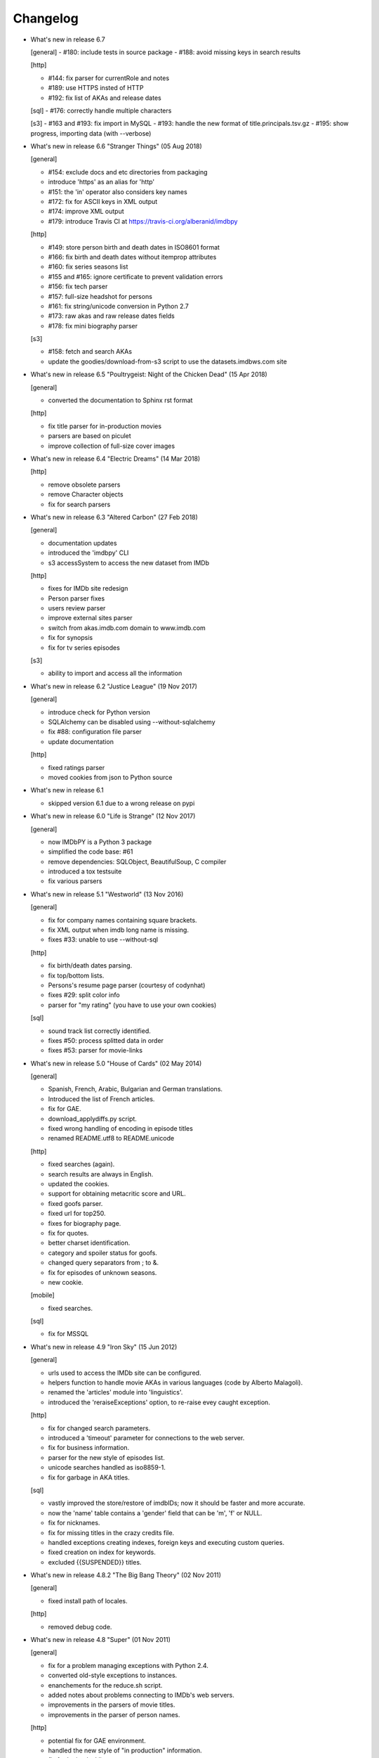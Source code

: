 Changelog
=========

* What's new in release 6.7

  [general]
  - #180: include tests in source package
  - #188: avoid missing keys in search results

  [http]

  - #144: fix parser for currentRole and notes
  - #189: use HTTPS insted of HTTP
  - #192: fix list of AKAs and release dates

  [sql]
  - #176: correctly handle multiple characters

  [s3]
  - #163 and #193: fix import in MySQL
  - #193: handle the new format of title.principals.tsv.gz
  - #195: show progress, importing data (with --verbose)


* What's new in release 6.6 "Stranger Things" (05 Aug 2018)

  [general]

  - #154: exclude docs and etc directories from packaging
  - introduce 'https' as an alias for 'http'
  - #151: the 'in' operator also considers key names
  - #172: fix for ASCII keys in XML output
  - #174: improve XML output
  - #179: introduce Travis CI at https://travis-ci.org/alberanid/imdbpy

  [http]

  - #149: store person birth and death dates in ISO8601 format
  - #166: fix birth and death dates without itemprop attributes
  - #160: fix series seasons list
  - #155 and #165: ignore certificate to prevent validation errors
  - #156: fix tech parser
  - #157: full-size headshot for persons
  - #161: fix string/unicode conversion in Python 2.7
  - #173: raw akas and raw release dates fields
  - #178: fix mini biography parser

  [s3]

  - #158: fetch and search AKAs
  - update the goodies/download-from-s3 script to use the datasets.imdbws.com site


* What's new in release 6.5 "Poultrygeist: Night of the Chicken Dead" (15 Apr 2018)

  [general]

  - converted the documentation to Sphinx rst format

  [http]

  - fix title parser for in-production movies
  - parsers are based on piculet
  - improve collection of full-size cover images


* What's new in release 6.4 "Electric Dreams" (14 Mar 2018)

  [http]

  - remove obsolete parsers
  - remove Character objects
  - fix for search parsers


* What's new in release 6.3 "Altered Carbon" (27 Feb 2018)

  [general]

  - documentation updates
  - introduced the 'imdbpy' CLI
  - s3 accessSystem to access the new dataset from IMDb

  [http]

  - fixes for IMDb site redesign
  - Person parser fixes
  - users review parser
  - improve external sites parser
  - switch from akas.imdb.com domain to www.imdb.com
  - fix for synopsis
  - fix for tv series episodes

  [s3]

  - ability to import and access all the information


* What's new in release 6.2 "Justice League" (19 Nov 2017)

  [general]

  - introduce check for Python version
  - SQLAlchemy can be disabled using --without-sqlalchemy
  - fix #88: configuration file parser
  - update documentation

  [http]

  - fixed ratings parser
  - moved cookies from json to Python source


* What's new in release 6.1

  - skipped version 6.1 due to a wrong release on pypi


* What's new in release 6.0 "Life is Strange" (12 Nov 2017)

  [general]

  - now IMDbPY is a Python 3 package
  - simplified the code base: #61
  - remove dependencies: SQLObject, BeautifulSoup, C compiler
  - introduced a tox testsuite
  - fix various parsers


* What's new in release 5.1 "Westworld" (13 Nov 2016)

  [general]

  - fix for company names containing square brackets.
  - fix XML output when imdb long name is missing.
  - fixes #33: unable to use --without-sql

  [http]

  - fix birth/death dates parsing.
  - fix top/bottom lists.
  - Persons's resume page parser (courtesy of codynhat)
  - fixes #29: split color info
  - parser for "my rating" (you have to use your own cookies)

  [sql]

  - sound track list correctly identified.
  - fixes #50: process splitted data in order
  - fixes #53: parser for movie-links


* What's new in release 5.0 "House of Cards" (02 May 2014)

  [general]

  - Spanish, French, Arabic, Bulgarian and German translations.
  - Introduced the list of French articles.
  - fix for GAE.
  - download_applydiffs.py script.
  - fixed wrong handling of encoding in episode titles
  - renamed README.utf8 to README.unicode

  [http]

  - fixed searches (again).
  - search results are always in English.
  - updated the cookies.
  - support for obtaining metacritic score and URL.
  - fixed goofs parser.
  - fixed url for top250.
  - fixes for biography page.
  - fix for quotes.
  - better charset identification.
  - category and spoiler status for goofs.
  - changed query separators from ; to &.
  - fix for episodes of unknown seasons.
  - new cookie.

  [mobile]

  - fixed searches.

  [sql]

  - fix for MSSQL


* What's new in release 4.9 "Iron Sky" (15 Jun 2012)

  [general]

  - urls used to access the IMDb site can be configured.
  - helpers function to handle movie AKAs in various
    languages (code by Alberto Malagoli).
  - renamed the 'articles' module into 'linguistics'.
  - introduced the 'reraiseExceptions' option, to re-raise
    evey caught exception.

  [http]

  - fix for changed search parameters.
  - introduced a 'timeout' parameter for connections to the web server.
  - fix for business information.
  - parser for the new style of episodes list.
  - unicode searches handled as iso8859-1.
  - fix for garbage in AKA titles.

  [sql]

  - vastly improved the store/restore of imdbIDs; now it should be faster
    and more accurate.
  - now the 'name' table contains a 'gender' field that can be 'm', 'f' or NULL.
  - fix for nicknames.
  - fix for missing titles in the crazy credits file.
  - handled exceptions creating indexes, foreign keys and
    executing custom queries.
  - fixed creation on index for keywords.
  - excluded {{SUSPENDED}} titles.


* What's new in release 4.8.2 "The Big Bang Theory" (02 Nov 2011)

  [general]

  - fixed install path of locales.

  [http]

  - removed debug code.


* What's new in release 4.8 "Super" (01 Nov 2011)

  [general]

  - fix for a problem managing exceptions with Python 2.4.
  - converted old-style exceptions to instances.
  - enanchements for the reduce.sh script.
  - added notes about problems connecting to IMDb's web servers.
  - improvements in the parsers of movie titles.
  - improvements in the parser of person names.

  [http]

  - potential fix for GAE environment.
  - handled the new style of "in production" information.
  - fix for 'episodes' list.
  - fix for 'episodes rating'.
  - fix for queries that returned too many results.
  - fix for wrong/missing references.
  - removed no more available information set "amazon
    reviews" and "dvd".
  - fix for cast of tv series.
  - fix for title of tv series.
  - now the beautiful parses work again.

  [httpThin]

  - removed "httpThin", falling back to "http".

  [mobile]

  - fix for missing headshots.
  - fix for rating and number of votes.
  - fix for missing genres.
  - many other fixes to keep up-to-date with the IMDb site.

  [sql]

  - fix for a nasty bug parsing notes about character names.
  - fixes for SQLite with SQLOjbect.


* What's new in release 4.7 "Saw VI" (23 Jan 2011)

  [http]

  - first fixes for the new set of parsers.
  - first changes to support the new set of web pages.
  - fix for lists of uncategorized episodes.
  - fix for movies with multiple countries.
  - fix for the currentRole property.
  - more robust handling for vote details.

  [mobile]

  - first fixes for the new set of parsers.

  [sql]

  - the tables containing titles and names (and akas) now
    include a 'md5sum' column calculated on the "long imdb canonical title/name".


* What's new in release 4.6 "The Road" (19 Jun 2010)

  [general]

  - introduced the 'full-size cover url' and 'full-size headshot'
    keys for Movie, Person and Character instances.
  - moved the development to a Mercurial repository.
  - introduced the parseXML function in the imdb.helpers module.
  - now the asXML method can exclude dynamically generated keys.
  - rationalized the use of the 'logging' and 'warnings' modules.
  - the 'update' method no longer raises an exception, if asked for
    an unknown info set.

  [http/mobile]

  - removed new garbage from the imdb pages.
  - support new style of akas.
  - fix for the "trivia" page.
  - fixes for searches with too many results.

  [sql]

  - fixes for garbage in the plain text data files.
  - support for SQLite shipped with Python 2.6.


* What's new in release 4.5.1 "Dollhouse" (01 Mar 2010)

  [general]

  - reintroduced the ez_setup.py file.
  - fixes for AKAs on 'release dates'.
  - added the dtd.


* What's new in release 4.5 "Invictus" (28 Feb 2010)

  [general]

  - moved to setuptools 0.6c11.
  - trying to make the SVN release versions work fine.
  - http/mobile should work in GAE (Google App Engine).
  - added some goodies scripts, useful for programmers (see the
    docs/goodies directory).

  [http/mobile]

  - removed urllib-based User-Agent header.
  - fixes for some minor changes to IMDb's html.
  - fixes for garbage in movie quotes.
  - improvements in the handling of AKAs.

  [mobile]

  - fixes for AKAs in search results.

  [sql]

  - fixes for bugs restoring imdbIDs.
  - first steps to split CSV creation/insertion.


* What's new in release 4.4 "Gandhi" (06 Jan 2010)

  [general]

  - introduced a logging facility; see README.logging.
  - the 'http' and 'mobile' should be a lot more robust.

  [http]

  - fixes for the n-th set of changes to IMDb's HTML.
  - improvements to perfect-match searches.
  - slightly simplified the parsers for search results.

  [mobile]

  - fixes for the n-th set of changes to IMDb's HTML.
  - slightly simplified the parsers for search results.

  [sql]

  - movies' keywords are now correctly imported, using CSV files.
  - minor fixes to handle crap in the plain text data files.
  - removed an outdate parameter passed to SQLObject.
  - made imdbpy2sql.py more robust in some corner-cases.
  - fixes for the Windows environment.


* What's new in release 4.3 "Public Enemies" (18 Nov 2009)

  [general]

  - the installer now takes care of .mo files.
  - introduced, in the helpers module, the functions keyToXML and
    translateKey, useful to translate dictionary keys.
  - support for smart guessing of the language of a movie title.
  - updated the DTD.

  [http]

  - fixed a lot of bugs introduced by the new IMDb.com design.
  - nicer handling of HTTP 404 response code.
  - fixed parsers for top250 and bottom100 lists.
  - fixed a bug parsing AKAs.
  - fixed misc bugs.

  [mobile]

  - removed duplicates in list of genres.

  [sql]

  - fixed a bug in the imdbpy2sql.py script using CSV files;
    the 'movie_info_idx' and 'movie_keyword' were left
    empty/with wrong data.


* What's new in release 4.2 "Battlestar Galactica" (31 Aug 2009)

  [general]

  - the 'local' data access system is gone.  See README.local.
  - the imdb.parser.common package was removed, and its code integrated
    in imdb.parser.sql and in the imdbpy2sql.py script.
  - fixes for the installer.
  - the helpers module contains the fullSizeCoverURL function, to convert
    a Movie, Person or Character instance (or a URL in a string)
    in an URL to the full-size version of its cover/headshot.
    Courtesy of Basil Shubin.
  - used a newer version of msgfmt.py, to work around a hideous bug
    generating locales.
  - minor updates to locales.
  - updated the DTD to version 4.2.

  [http]

  - removed garbage at the end of quotes.
  - fixed problems parsing company names and notes.
  - keys in character's quotes dictionary are now Movie instances.
  - fixed a bug converting entities char references (affected BeautifulSoup).
  - fixed a long-standing bug handling &amp; with BeautifulSoup.
  - top250 is now correctly parsed by BeautifulSoup.

  [sql]

  - fixed DB2 call for loading blobs/cblobs.
  - information from obsolete files are now used if and only if they
    refer to still existing titles.
  - the --fix-old-style-titles argument is now obsolete.


* What's new in release 4.1 "State Of Play" (02 May 2009)

  [general]

  - DTD definition.
  - support for locale.
  - support for the new style for movie titles ("The Title" and no
    more "Title, The" is internally used).
  - minor fix to XML code to work with the test-suite.

  [http]

  - char references in the &#xHEXCODE; format are handled.
  - fixed a bug with movies containing '....' in titles.  And I'm
    talking about Malcolm McDowell's filmography!
  - 'airing' contains object (so the accessSystem variable is set).
  - 'tv schedule' ('airing') pages of episodes can be parsed.
  - 'tv schedule' is now a valid alias for 'airing'.
  - minor fixes for empty/wrong strings.

  [sql]

  - in the database, soundex values for titles are always calculated
    after the article is stripped (if any).
  - imdbpy2sql.py has the --fix-old-style-titles option, to handle
    files in the old format.
  - fixed a bug saving imdbIDs.

  [local]

  - the 'local' data access system should be considered obsolete, and
    will probably be removed in the next release.


* What's new in release 4.0 "Watchmen" (12 Mar 2009)

  [general]

  - the installer is now based on setuptools.
  - new functions get_keyword and search_keyword to handle movie's keywords
    (example scripts included).
  - Movie/Person/... keys (and whole instances) can be converted to XML.
  - two new functions, get_top250_movies and get_bottom100_movies, to
    retrieve lists of best/worst movies (example scripts included).
  - searching for movies and persons - if present - the 'akas' keyword
    is filled, in the results.
  - 'quotes' for movies is now always a list of lists.
  - the old set of parsers (based on sgmllib.SGMLParser) are gone.
  - fixed limitations handling multiple roles (with notes).
  - fixed a bug converting somethingIDs to real imdbIDs.
  - fixed some summary methods.
  - updates to the documentation.

  [http]

  - adapted BeautifulSoup to lxml (internally, the lxml API is used).
  - currentRole is no longer populated, for non-cast entries (everything
    ends up into .notes).
  - fixed a bug search for too common terms.
  - fixed a bug identifying 'kind', searching for titles.
  - fixed a bug parsing airing dates.
  - fixed a bug searching for company names (when there's a direct hit).
  - fixed a bug handling multiple characters.
  - fixed a bug parsing episode ratings.
  - nicer keys for technical details.
  - removed the 'agent' page.

  [sql]

  - searching for a movie, the original titles are returned, instead
    of AKAs.
  - support for Foreign Keys.
  - minor changes to the db's design.
  - fixed a bug populating tables with SQLAlchemy.
  - imdbpy2sql.py shows user time and system time, along with wall time.

  [local]

  - searching for a movie, the original titles are returned, instead
    of AKAs.


* What's new in release 3.9 "The Strangers" (06 Jan 2009)

  [general]

  - introduced the search_episode method, to search for episodes' titles.
  - movie['year'] is now an integer, and no more a string.
  - fixed a bug parsing company names.
  - introduced the helpers.makeTextNotes function, useful to pretty-print
    strings in the 'TEXT::NOTE' format.

  [http]

  - fixed a bug regarding movies listed in the Bottom 100.
  - fixed bugs about tv mini-series.
  - fixed a bug about 'series cast' using BeautifulSoup.

  [sql]

  - fixes for DB2 (with SQLAlchemy).
  - improved support for movies' aka titles (for series).
  - made imdbpy2sql.py more robust, catching exceptions even when huge
    amounts of data are skipped due to errors.
  - introduced CSV support in the imdbpy2sql.py script.


* What's new in release 3.8 "Quattro Carogne a Malopasso" (03 Nov 2008)

  [http]

  - fixed search system for direct hits.
  - fixed IDs so that they always are str and not unicode.
  - fixed a bug about plot without authors.
  - for pages about a single episode of a series, "Series Crew" are
    now separated items.
  - introduced the preprocess_dom method of the DOMParserBase class.
  - handling rowspan for DOMHTMLAwardsParser is no more a special case.
  - first changes to remove old parsers.

  [sql]

  - introduced support for SQLAlchemy.

  [mobile]

  - fixed multiple 'nick names'.
  - added 'aspect ratio'.
  - fixed a "direct hit" bug searching for people.

  [global]

  - fixed search_* example scripts.
  - updated the documentation.


* What's new in release 3.7 "Burn After Reading" (22 Sep 2008)

  [http]

  - introduced a new set of parsers, active by default, based on DOM/XPath.
  - old parsers fixed; 'news', 'genres', 'keywords', 'ratings', 'votes',
    'tech', 'taglines' and 'episodes'.

  [sql]

  - the pure python soundex function now behaves correctly.

  [general]

  - minor updates to the documentation, with an introduction to the
    new set of parsers and notes for packagers.


* What's new in release 3.6 "RahXephon" (08 Jun 2008)

  [general]

  - support for company objects for every data access systems.
  - introduced example scripts for companies.
  - updated the documentation.

  [http and mobile]

  - changes to support the new HTML for "plot outline" and some lists
    of values (languages, genres, ...)
  - introduced the set_cookies method to set cookies for IMDb's account and
    the del_cookies method to remove the use of cookies; in the imdbpy.cfg
    configuration file, options "cookie_id" and "cookie_uu" can be set to
    the appropriate values; if "cookie_id" is None, no cookies are sent.
  - fixed parser for 'news' pages.
  - fixed minor bug fetching movie/person/character references.

  [http]

  - fixed a search problem, while not using the IMDbPYweb's account.
  - fixed bugs searching for characters.

  [mobile]

  - fixed minor bugs parsing search results.

  [sql]

  - fixed a bug handling movieIDs, when there are some
    inconsistencies in the plain text data files.

  [local]

  - access to 'mpaa' and 'miscellaneous companies' information.


* What's new in release 3.5 "Blade Runner" (19 Apr 2008)

  [general]

  - first changes to work on Symbian mobile phones.
  - now there is an imdb.available_access_systems() function, that can
    be used to get a list of available data access systems.
  - it's possible to pass 'results' as a parameter of the imdb.IMDb
    function; it sets the number of results to return for queries.
  - fixed summary() method in Movie and Person, to correctly handle
    unicode chars.
  - the helpers.makeObject2Txt function now supports recursion over
    dictionaries.
  - cutils.c MXLINELEN increased from 512 to 1024; some critical
    strcpy replaced with strncpy.
  - fixed configuration parser to be compatible with Python 2.2.
  - updated list of articles and some stats in the comments.
  - documentation updated.

  [sql]

  - fixed minor bugs in imdbpy2sql.py.
  - restores imdbIDs for characters.
  - now CharactersCache honors custom queries.
  - the imdbpy2sql.py's --mysql-force-myisam command line option can be
    used to force usage of MyISAM tables on InnoDB databases.
  - added some warnings to the imdbpy2sql.py script.

  [local]

  - fixed a bug in the fall-back function used to scan movie titles,
    when the cutils module is not available.
  - mini biographies are cut up to 2**16-1 chars, to prevent troubles
    with some MySQL servers.
  - fixed bug in characters4local.py, dealing with some garbage in the files.


* What's new in release 3.4 "Flatliners" (16 Dec 2007)

  [general]

  - *** NOTE FOR PACKAGERS *** in the docs directory there is the
    "imdbpy.cfg" configuration file, which should be installed in /etc
    or equivalent directory; the setup.py script *doesn't* manage its
    installation.
  - introduced a global configuration file to set IMDbPY's parameters.
  - supported characters using "sql" and "local" data access systems.
  - fixed a bug retrieving characterID from a character's name.

  [http]

  - fixed a bug in "release dates" parser.
  - fixed bugs in "episodes" parser.
  - fixed bugs reading "series years".
  - stricter definition for ParserBase._re_imdbIDmatch regular expression.

  [mobile]

  - fixed bugs reading "series years".
  - fixed bugs reading characters' filmography.

  [sql]

  - support for characters.

  [local]

  - support for characters.
  - introduced the characters4local.py script.


* What's new in release 3.3 "Heroes" (18 Nov 2007)

  [general]

  - first support for character pages; only for "http" and "mobile", so far.
  - support for multiple characters.
  - introduced an helper function to pretty-print objects.
  - added README.currentRole.
  - fixed minor bug in the __hash__ method of the _Container class.
  - fixed changes to some key names for movies.
  - introduced the search_character.py, get_character.py and
    get_first_character.py example scripts.

  [http]

  - full support for character pages.
  - fixed a bug retrieving some 'cover url'.
  - fixed a bug with multi-paragraphs biographies.
  - parsers are now instanced on demand.
  - accessSystem and modFunct are correctly set for every Movie, Person
    and Character object instanced.

  [mobile]

  - full support for character pages.

  [sql]

  - extended functionality of the custom queries support for the
    imdbpy2sql.py script to circumvent a problem with MS SQLServer.
  - introducted the "--mysql-innodb" and "--ms-sqlserver" shortcuts
    for the imdbpy2sql.py script.
  - introduced the "--sqlite-transactions" shortcut to activate
    transaction using SQLite which, otherwise, would have horrible
    performances.
  - fixed a minor bug with top/bottom ratings, in the imdbpy2sql.py script.

  [local]

  - filtered out some crap in the "quotes" plain text data files, which
    also affected sql, importing the data.


* What's new in release 3.2 "Videodrome" (25 Sep 2007)

  [global]

  - now there's an unique place where "akas.imdb.com" is set, in the
    main module.
  - introduced __version__ and VERSION in the main module.
  - minor improvements to the documentation.

  [http]

  - updated the main movie parser to retrieve the recently modified
    cast section.
  - updated the crazy credits parser.
  - fixed a bug retrieving 'cover url'.

  [mobile]

  - fixed a bug parsing people's filmography when only one duty
    was listed.
  - updated to retrieve series' creator.

  [sql]

  - added the ability to perform custom SQL queries at the command
    line of the imdbpy2sql.py script.
  - minor fixes for the imdbpy2sql.py script.


* What's new in release 3.1 "The Snake King" (18 Jul 2007)

  [global]

  - the IMDbPYweb account now returns a single item, when a search
    returns only one "good enough" match (this is the IMDb's default).
  - updated the documentation.
  - updated list of contributors and developers.

  [http]

  - supported the new result page for searches.
  - supported the 'synopsis' page.
  - supported the 'parents guide' page.
  - fixed a bug retrieving notes about a movie's connections.
  - fixed a bug for python2.2 (s60 mobile phones).
  - fixed a bug with 'Production Notes/Status'.
  - fixed a bug parsing role/duty and notes (also for httpThin).
  - fixed a bug retrieving user ratings.
  - fixed a bug (un)setting the proxy.
  - fixed 2 bugs in movie/person news.
  - fixed a bug in movie faqs.
  - fixed a bug in movie taglines.
  - fixed a bug in movie quotes.
  - fixed a bug in movie title, in "full cast and crew" page.
  - fixed 2 bugs in persons' other works.

  [sql]

  - hypothetical fix for a unicode problem in the imdbpy2sql.py script.
  - now the 'imdbID' fields in the Title and Name tables are restored,
    updating from an older version.
  - fixed a nasty bug handling utf-8 strings in the imdbpy2sql.py script.

  [mobile]

  - supported the new result page for searches.
  - fixed a bug for python2.2 (s60 mobile phones).
  - fixed a bug searching for persons with single match and no
    messages in the board.
  - fixed a bug parsing role/duty and notes.


* What's new in release 3.0 "Spider-Man 3" (03 May 2007)

  [global]

  - IMDbPY now works with the new IMDb's site design; a new account is
    used to access data; this affect a lot of code, especially in the
    'http', 'httpThin' and 'mobile' data access systems.
  - every returned string should now be unicode; dictionary keywords are
    _not_ guaranteed to be unicode (but they are always 7bit strings).
  - fixed a bug in the __contains__ method of the Movie class.
  - fix in the analyze_title() function to handle malformed episode
    numbers.

  [http]

  - introduced the _in_content instance variable for objects instances of
    ParserBase, True when inside the <div id="tn15content"> tag.
    Opening and closing this pair of tags two methods, named _begin_content()
    and _end_content() are called with no parameters (by default, they do
    nothing).
  - in the utils module there's the build_person function, useful to create
    a Person instance from the tipical formats found in the IMDb's web site.
  - an analogue build_movie function can be used to instance Movie objects.
  - inverted the getRefs default - now if not otherwise set, it's False.
  - added a parser for the "merchandising" ("for sale") page for persons.
  - the 'rating' parser now collects also 'rating' and 'votes' data.
  - the HTMLMovieParser class (for movies) was rewritten from zero.
  - the HTMLMaindetailsParser class (for persons) was rewritten from zero.
  - unified the "episode list" and "episodes cast" parsers.
  - fixed a bug parsing locations, which resulted in missing information.
  - locations_parser splitted from "tech" parser.
  - "connections" parser now handles the recently introduced notes.

  [http parser conversion]

  - these parsers worked out-of-the-box; airing, eprating, alternateversions,
    dvd, goofs, keywords, movie_awards, movie_faqs, person_awards, rec,
    releasedates, search_movie, search_person, soundclips, soundtrack, trivia,
    videoclips.
  - these parsers were fixed; amazonrev, connections, episodes, crazycredits,
    externalrev, misclinks, newsgrouprev, news, officialsites, otherworks,
    photosites, plot, quotes, ratings, sales, taglines, tech, business,
    literature, publicity, trivia, videoclips, maindetails, movie.

  [mobile]

  - fixed to work with the new design.
  - a lot of code is now shared amongst 'http' and 'mobile'.

  [sql]

  - fixes for other bugs related to unicode support.
  - minor changes to slightly improve performances.


* What's new in release 2.9 "Rodan! The Flying Monster" (21 Feb 2007)

  [global]

  - on 19 February IMDb has redesigned its site; this is the last
    IMDbPY's release to parse the "old layout" pages; from now on,
    the development will be geared to support the new web pages.
    See the README.redesign file for more information.
  - minor clean-ups and functions added to the helpers module.

  [http]

  - fixed some unicode-related problems searching for movie titles and
    person names; also changed the queries used to search titles/names.
  - fixed a bug parsing episodes for tv series.
  - fixed a bug retrieving movieID for tv series, searching for titles.

  [mobile]

  - fixed a problem searching exact matches (movie titles only).
  - fixed a bug with cast entries, after minor changes to the IMDb's
    web site HTML.

  [local and sql]

  - fixed a bug parsing birth/death dates and notes.

  [sql]

  - (maybe) fixed another unicode-related bug fetching data from a
    MySQL database.  Maybe.  Maybe.  Maybe.


* What's new in release 2.8 "Apollo 13" (14 Dec 2006)

  [general]

  - fix for environments where sys.stdin was overridden by a custom object.

  [http data access system]

  - added support for the movies' "FAQ" page.
  - now the "full credits" (aka "full cast and crew") page can be parsed;
    it's mostly useful for tv series, because this page is complete while
    "combined details" contains only partial data.
    E.g.

        ia.update(tvSeries, 'full credits')

  - added support for the movies' "on television" (ia.update(movie, "airing"))
  - fixed a bug with 'miscellaneous companies'.
  - fixed a bug retrieving the list of episodes for tv series.
  - fixed a bug with tv series episodes' cast.
  - generic fix for XML single tags (unvalid HTML tags) like <br/>
  - fixed a minor bug with 'original air date'.

  [sql data access system]

  - fix for a unicode bug with recent versions of SQLObject and MySQL.
  - fix for a nasty bug in imdbpy2sql.py that will show up splitting a
    data set too large to be sent in a single shot to the database.

  [mobile data access system]

  - fixed a bug searching titles and names, where XML char references
    were not converted.


* What's new in release 2.7 "Pitch Black" (26 Sep 2006)

  [general]

  - fixed search_movie.py and search_person.py scripts; now they return
    both the movieID/personID and the imdbID.
  - the IMDbPY account was configured to hide the mini-headshots.
  - http and mobile data access systems now try to handle queries
    with too many results.

  [http data access system]

  - fixed a minor bug retrieving information about persons, with movies
    in production.
  - fixed support for cast list of tv series.
  - fixed a bug retrieving 'plot keywords'.
  - some left out company credits are now properly handled.

  [mobile data access system]

  - fixed a major bug with the cast list, after the changes to the
    IMDb web site.
  - fixed support for cast list of tv series.
  - fixed a minor bug retrieving information about persons, with movies
    in production.
  - now every AKA title is correctly parsed.

  [sql data access system]

  - fixed a(nother) bug updating imdbID for movies and persons.
  - fixed a bug retrieving personID, while handling names references.

  [local data access system]

  - "where now" information now correctly handles multiple lines (also
    affecting the imdbpy2sql.py script).


* What's new in release 2.6 "They Live" (04 Jul 2006)

  [general]

  - renamed sortMovies to cmpMovies and sortPeople to cmpPeople; these
    function are now used to compare Movie/Person objects.
    The cmpMovies also handles tv series episodes.

  [http data access system]

  - now information about "episodes rating" are retrieved.
  - fixed a bug retrieving runtimes and akas information.
  - fixed an obscure bug trying an Exact Primary Title/Name search when
    the provided title was wrong/incomplete.
  - support for the new format of the "DVD details" page.

  [sql data access system]

  - now at insert-time the tables doesn't have indexes, which are
    added later, resulting in a huge improvement of the performances
    of the imdbpy2sql.py script.
  - searching for tv series episodes now works.
  - fixed a bug inserting information about top250 and bottom10 films rank.
  - fixed a bug sorting movies in people's filmography.
  - fixed a bug filtering out adult-only movies.
  - removed unused ForeignKeys in the dbschema module.
  - fixed a bug inserting data in databases that require a commit() call,
    after a call to executemany().
  - fixed a bug inserting aka titles in database that checks for foreign
    keys consistency.
  - fixed an obscure bug splitting too huge data sets.
  - MoviesCache and PersonsCache are now flushed few times.
  - fixed a bug handling excessive recursion.
  - improved the exceptions handling.


* What's new in release 2.5 "Ninja Thunderbolt" (15 May 2006)

  [general]

  - support for tv series episodes; see the README.series file.
  - modified the DISCLAIMER.txt file to be compliant to the debian guidelines.
  - fixed a bug in the get_first_movie.py script.
  - Movie and Person instances are now hashable, so that they can be used
    as dictionary keys.
  - modified functions analyze_title and build_title to support tv episodes.
  - use isinstance for type checking.
  - minor updates to the documentation.
  - the imdbID for Movie and Person instances is now searched if either
    one of movieID/personID and title/name is provided.
  - introduced the isSame() method for both Movie and Person classes,
    useful to compare object by movieID/personID and accessSystem.
  - __contains__() methods are now recursive.
  - two new functions in the IMDbBase class, title2imdbID() and name2imdbID()
    are used to get the imdbID, given a movie title or person name.
  - two new functions in the helpers module, sortedSeasons() and
    sortedEpisodes(), useful to manage lists/dictionaries of tv series
    episodes.
  - in the helpers module, the get_byURL() function can be used to retrieve
    a Movie or Person object for the given URL.
  - renamed the "ratober" C module to "cutils".
  - added CONTRIBUTORS.txt file.

  [http data access system]

  - fixed a bug regarding currentRole for tv series.
  - fixed a bug about the "merchandising links" page.

  [http and mobile data access systems]

  - fixed a bug retrieving cover url for tv (mini) series.

  [mobile data access system]

  - fixed a bug with tv series titles.
  - retrieves the number of episodes for tv series.

  [local data access system]

  - new get_episodes function in the cutils/ratober C module.
  - search functions (both C and pure python) are now a lot faster.
  - updated the documentation with work-arounds to make the mkdb program
    works with a recent set of plain text data files.

  [sql data access system]

  - uses the SQLObject ORM to support a wide range of database engines.
  - added in the cutils C module the soundex() function, and a fall back
    Python only version in the parser.sql package.


* What's new in release 2.4 "Munich" (09 Feb 2006)

  [general]

  - strings are now unicode/utf8.
  - unified Movie and Person classes.
  - the strings used to store every kind of information about movies and
    person now are modified (substituting titles and names references)
    only when it's really needed.
  - speed improvements in functions modifyStrings, sortMovies,
    canonicalName, analyze_name, analyze_title.
  - performance improvements in every data access system.
  - removed the deepcopy of the data, updating Movie and Person
    information.
  - moved the "ratober" C module in the imdb.parser.common package,
    being used by both ""http" and "sql" data access systems.
  - C functions in the "ratober" module are always case insensitive.
  - the setup.py script contains a work-around to make installation
    go on even if the "ratober" C module can't be compiled (displaying
    a warning), since it's now optional.
  - minor updates to documentation, to keep it in sync with changes
    in the code.
  - the new helpers.py module contains functions useful to write
    IMDbPY-based programs.
  - new doc file README.utf8, about unicode support.

  [http data access system]

  - the ParserBase class now inherits from sgmllib.SGMLParser,
    instead of htmllib.HTMLParser, resulting in a little improvement
    in parsing speed.
  - fixed a bug in the parser for the "news" page for movies and
    persons.
  - removed special handlers for entity and chardefs in the HTMLMovieParser
    class.
  - fixed bugs related to non-ascii chars.
  - fixed a bug retrieving the URL of the cover.
  - fixed a nasty bug retrieving the title field.
  - retrieve the 'merchandising links' page.
  - support for the new "episodes cast" page for tv series.
  - fixed a horrible bug retrieving guests information for tv series.

  [sql data access system]

  - fixed the imdbpy2sql.py script, to handle files with spurious lines.
  - searches for names and titles are now much faster, if the
    imdb.parser.common.ratober C module is compiled and installed.
  - imdbpy2sql.py now works also on partial data (i.e. if you've not
    downloaded every single plain text file).
  - imdbpy2sql.py considers also a couple of files in the contrib directory.
  - searching names and titles, only the first 5 chars returned from
    the SOUNDEX() SQL function are compared.
  - should works if the database is set to unicode/utf-8.

  [mobile data access system]

  - fixed bugs related to non-ascii chars.
  - fixed a bug retrieving the URL of the cover.
  - retrieve currentRole/notes also for tv guest appearances.

  [local data access system]

  - it can work even if the "ratober" C module is not compiled;
    obviously the pure python substitute is painfully slow (a
    warning is issued).


* What's new in release 2.3 "Big Fish" (03 Dec 2005)

  [general]

  - uniformed numerous keys for Movie and Person objects.
  - 'birth name' is now always in canonical form, and 'nick names'
    are always normalized; these changes also affect the sql data
    access system.

  [http data access system]

  - removed the 'imdb mini-biography by' key; the name of the author
    is now prepended to the 'mini biography' key.
  - fixed an obscure bug using more than one access system (http in
    conjunction with mobile or httpThin).
  - fixed a bug in amazon reviews.

  [mobile data access system]

  - corrected some bugs retrieving filmography and cast list.

  [sql data access system]

  - remove 'birth name' and 'nick names' from the list of 'akas'.
  - in the SQL database, 'crewmembers' is now 'miscellaneous crew'.
  - fixed a bug retrieving "guests" for TV Series.


* What's new in release 2.2 "The Thing" (17 Oct 2005)

  [general]

  - now the Person class has a 'billingPos' instance variable used to
    keep record of the position of the person in the list of credits (as
    an example, "Laurence Fishburne" is billed in 2nd position in the
    cast list for the "Matrix, The (1999)" movie.
  - added two functions to the utils module, to sort respectively
    movies (by year/title/imdbIndex) and persons (by billingPos/name/imdbIndex).
  - every data access system support the 'adultSearch' argument and the
    do_adult_search() method to exclude the adult movies from your searches.
    By default, adult movies are always listed.
  - renamed the scripts, appending the ".py" extension.
  - added an "IMDbPY Powered" logo and a bitmap used by the Windows installer.
  - now Person and Movie objects always convert name/title to the canonical
    format (Title, The).
  - minor changes to the functions used to convert to "canonical format"
    names and titles; they should be faster and with better matches.
  - 'title' is the first argument, instancing a Movie object (instead
    of 'movieID').
  - 'name' is the first argument, instancing a Movie object (instead
    of 'personID').

  [http data access system]

  - retrieves the 'guest appearances' page for TV series.
  - fixed a bug retrieving newsgroup reviews urls.
  - fixed a bug managing non-breaking spaces (they're truly a damnation!)
  - fixed a bug with mini TV Series in people's biographies.
  - now keywords are in format 'bullet-time' and no more 'Bullet Time'.

  [mobile data access system]

  - fixed a bug with direct hits, searching for a person's name.
  - fixed a bug with languages and countries.

  [local data access system]

  - now cast entries are correctly sorted.
  - new search system; it should return better matches in less
    time (searching people's name is still somewhat slow); it's
    also possibile to search for "long imdb canonical title/name".
  - fixed a bug retrieving information about a movie with the same
    person listed more than one time in a given role/duty (e.g., the
    same director for different episodes of a TV series).  Now it
    works fine and it should also be a bit faster.
  - 'notable tv guest appearences' in biography is now a list of Movie
    objects.
  - writers are sorted in the right order.

  [sql data access system]

  - search results are now sorted in correct order; difflib is used to
    calculate strings similarity.
  - new search SQL query and comparison algorithm; it should return
    much better matches.
  - searches for only a surname now returns much better results.
  - fixed a bug in the imdbpy2sql.py script; now movie quotes are correctly
    managed.
  - added another role, 'guests', for notable tv guest appearences.
  - writers are sorted in the right order.
  - put also the 'birth name' and the 'nick names' in the akanames table.


* What's new in release 2.1 "Madagascar" (30 Aug 2005)

  [general]

  - introduced the "sql data access system"; now you can transfer the
    whole content of the plain text data files (distributed by IMDb)
    into a SQL database (MySQL, so far).
  - written a tool to insert the plain text data files in a SQL database.
  - fixed a bug in items() and values() methods of Movie and Person
    classes.
  - unified portions of code shared between "local" and "sql".

  [http data access system]

  - fixed a bug in the search_movie() and search_person() methods.
  - parse the "external reviews", "newsgroup reviews", "newsgroup reviews",
    "misc links", "sound clips", "video clips", "amazon reviews", "news" and
    "photo sites" pages for movies.
  - parse the "news" page for persons.
  - fixed a bug retrieving personID and movieID within namesRefs
    and titlesRefs.

  [local data access system]

  - fixed a bug; 'producer' data where scanned two times.
  - some tags were missing for the laserdisc entries.

  [mobile data access system]

  - fixed a bug retrieving cast information (sometimes introduced
    with "Cast overview" and sometimes with "Credited cast").
  - fixed a bug in the search_movie() and search_person() methods.


* What's new in release 2.0 "Land Of The Dead" (16 Jul 2005)

  [general]

  - WARNING! Now, using http and mobile access methods, movie/person
    searches will include by default adult movie titles/pornstar names.
    You can still deactivate this feature by setting the adultSearch
    argument to false, or calling the do_adult_search() method with
    a false value.
  - fixed a bug using the 'all' keyword of the 'update' method.

  [http data access system]

  - added the "recommendations" page.
  - the 'notes' instance variable is now correctly used to store
    miscellaneous information about people in non-cast roles, replacing
    the 'currentRole' variable.
  - the adultSearch initialization argument is by default true.
  - you can supply the proxy to use with the 'proxy' initialization
    argument.
  - retrieve the "plot outline" information.
  - fixed a bug in the BasicMovieParser class, due to changes in the
    IMDb's html.
  - the "rating details" parse information about the total number
    of voters, arithmetic mean, median and so on.  The values are
    stored as integers and floats, and no more as strings.
  - dictionary keys in soundtrack are lowercase.
  - fixed a bug with empty 'location' information.

  [mobile data access system]

  - number of votes, rating and top 250 rank are now integers/floats.
  - retrieve the "plot outline" information.

  [local data access system]

  - number of votes, rating and top 250 rank are now integers/floats.


* What's new in release 1.9 "Ed Wood" (02 May 2005)

  [general]

  - introduced the new "mobile" data access system, useful for
    small systems.  It should be from 2 to 20 times faster than "http"
    or "httpThin".
  - the "http", "httpThin" and "mobile" data access system can now
    search for adult movies.  See the README.adult file.
  - now it should works again with python 2.0 and 2.1.
  - fixed a bug affecting performances/download time.
  - unified some keywords amongst differents data access systems.

  [http data access system]

  - fixed some bugs; now it retrieves names akas correctly.


* What's new in release 1.8 "Paths Of Glory" (24 Mar 2005)

  [general]

  - introduced a new data access system "httpThin", useful for
    systems with limited bandwidth and CPU power, like PDA,
    hand-held devices and mobile phones.
  - the setup.py script can be configured to not compile/install
    the local access system and the example scripts (useful for
    hand-held devices); introduced setup.cfg and MANIFEST.in files.
  - updated the list of articles used to manage movie titles.
  - removed the all_info tuples from Movie and Person classes,
    since the list of available info sets depends on the access
    system. I've added two methods to the IMDbBase class,
    get_movie_infoset() and get_person_infoset().
  - removed the IMDbNotAvailable exception.
  - unified some code in methods get_movie(), get_person() and
    update() in IMDbBase class.
  - minor updates to the documentation; added a 46x46 PNG icon.
  - documentation for small/mobile systems.

  [Movie class]

  - renamed the m['notes'] item of Movie objects to m['episodes'].

  [Person class]

  - the p.__contains__(m) method can be used to check if the p
    Person has worked in the m Movie.

  [local data access system]

  - gather information about "laserdisc", "literature" and "business".
  - fixed a bug in ratober.c; now the search_name() function
    handles search strings already in the "Surname, Name" format.
  - two new methods, get_lastMovieID() and get_lastPersonID().

  [http data access system]

  - limit the number of results for the query; this will save a
    lot of bandwidth.
  - fixed a bug retrieving the number of episodes of tv series.
  - now it retrieves movies information about "technical specifications",
    "business data", "literature", "soundtrack", "dvd" and "locations".
  - retrieves people information about "publicity" and "agent".


* What's new in release 1.7 "Saw" (04 Feb 2005)

  [general]

  - Person class has two new keys; 'canonical name' and
    'long imdb canonical name', like "Gibson, Mel" and
    "Gibson, Mel (I)".
  - now titles and names are always internally stored in the
    canonical format.
  - search_movie() and search_person() methods return the
    "read" movieID or personID (handling aliases).
  - Movie and Person objects have a 'notes' instance attribute,
    used to specify comments about the role of a person in a movie.
    The Movie class can also contain a ['notes'] item, used to
    store information about the runtime; e.g. (26 episodes).
  - fixed minor bugs in the IMDbBase, Person and Movie classes.
  - some performance improvements.

  [http data access system]

  - fixed bugs retrieving the currentRole.
  - try to handle unicode chars; return unicode strings when required.
  - now the searches return also "popular titles" and
    "popular names" from the new IMDb's search system.

  [local data access system]

  - information about movie connections are retrieved.
  - support for multiple biographies.
  - now it works with Python 2.2 or previous versions.
  - fixed a minor glitch in the initialization of the ratober C module.
  - fixed a pair buffer overflows.
  - fixed some (very rare) infinite loops bugs.
  - it raises IMDbDataAccessError for (most of) I/O errors.

  [Movie class]
  - fixed a bug getting the "long imdb canonical title".


* What's new in release 1.6 "Ninja Commandments" (04 Jan 2005)

  [general]

  - now inside Movie and Person object, the text strings (biography,
    movie plot, etc.) contain titles and names references, like
    "_Movie, The (1999)_ (qv)" or "'A Person' (qv)"; these reference
    are transformed at access time with a user defined function.
  - introduced _get_real_movieID and _get_real_personID methods
    in the IMDbBase class, to handle title/name aliases for the
    local access system.
  - split the _normalize_id method in _normalize_movieID
    and _normalize_personID.
  - fixed some bugs.

  [Movie class]

  - now you can access the 'canonical title' and
    'long imdb canonical title' attributes, to get the movie title
    in the format "Movie Title, The".

  [local data access system]

  - title and name aliases now work correctly.
  - now get_imdbMovieID and get_imdbPersonID methods should
    work in almost every case.
  - people's akas are handled.

  [http data access system]

  - now the BasicMovieParser class can correctly gather the imdbID.


* What's new in release 1.5 "The Incredibles" (23 Dec 2004)

  [local database]

  - support a local installation of the IMDb database!
    WOW!  Now you can download the plain text data files from
    http://imdb.com/interfaces.html and access those
    information through IMDbPY!

  [general]

  - movie titles and person names are "fully normalized";
    Not "Matrix, The (1999)", but "The Matrix (1999)";
    Not "Cruise, Tom" but "Tom Cruise".
  - get_mop_infoSet() methods can now return a tuple with the
    dictionary data and a list of information sets they provided.

  [http data access system]

  - support for the new search system (yes, another one...)
  - a lot of small fixes to stay up-to-date with the html
    of the IMDb web server.
  - modified the personParser module so that it will no
    more download both "filmoyear" and "maindetails" pages;
    now only the latter is parsed.
  - movie search now correctly reports the movie year and index.
  - gather "locations" information about a movie.
  - modified the HTMLAwardsParser class so that it doesn't list
    empty entries.


* What's new in release 1.4 "The Village" (10 Nov 2004)

  [http data access system]

  - modified the personParser.HTMLMaindetailsParser class,
    because IMDb has changed the img tag for the headshot.
  - now 'archive footage' is handled correctly.

  [IMDb class]

  - fixed minor glitches (missing "self" parameter in a
    couple of methods).

  [misc]

  - now distutils installs also the example scripts in ./bin/*


* What's new in release 1.3 "House of 1000 Corpses" (6 Jul 2004)

  [http data access system]

  - modified the BasicMovieParser and BasicPersonParser classes,
    because IMDb has removed the "pageflicker" from the html pages.

  [general]

  - the test suite was moved outside the tgz package.


* What's new in release 1.2 "Kill Bill" (2 May 2004)

  [general]

  - now it retrieves almost every available information about movie
    and people!
  - introduced the concept of "data set", to retrieve different sets
    of information about a movie/person (so that it's possibile to
    fetch only the needed information).
  - introduced a test suite, using the PyUnit (unittest) module.
  - fixed a nasty typo; the analyze_title and build_title functions
    now use the strings 'tv mini series' and 'tv series' for the 'kind'
    key (previously the 'serie' word ws used).
  - new design; removed the mix-in class and used a factory pattern;
    imdb.IMDb is now a function, which returns an instance of a class,
    subclass of imdb.IMDbBase.
  - introduced the build_name(name_dict) function in the utils module,
    which takes a dictionary and build a long imdb name.
  - fixed bugs in the analyze_name function; now it correctly raise
    an IMDbParserError exception for empty/all spaces strings.
  - now the analyze_title function sets only the meaningful
    information (i.e.: no 'kind' or 'year' key, if they're not set)

  [http data access system]

  - removed all non-greedy regular expressions.
  - removed all regular expressions in the movieParser module; now
    self.rawdata is no more used to search "strange" matches.
  - introduced a ParserBase class, used as base class for the parsers.
  - retrieve information about the production status (pre-production,
    announced, in production, etc.)
  - mpaa is now a string.
  - now when an IMDbDataAccessError is raised it shows also the
    used proxy.
  - minor changes to improve performances in the handle_data method of
    the HTMLMovieParser class.
  - minor changes to achieve a major performances improvement in
    the BasicPersonParser class in the searchPersonParse module.

  [Movie class]

  - fixed a bug in isSameTitle method, now the accessSystem is correctly
    checked.
  - fixed some typos.

  [Person class]

  - minor changes to the isSamePerson method (now it uses the build_name
    function).


* What's new in release 1.1 "Gigli" (17 Apr 2004)

  [general]

  - added support for persons (search & retrieve information about people).
  - removed the dataSets module.
  - removed the MovieTitle and the SearchMovieResults classes; now information
    about the title is stored directly in the Movie object and the search
    methods return simple lists (of Movie or Person objects).
  - removed the IMDbTitleError exception.
  - added the analyze_name() function in the imdb.utils module, which
    returns a dictionary with the 'name' and 'imdbIndex' keys from the
    given long imdb name string.

  [http data access system]

  - http search uses the new search system.
  - moved the plotParser module content inside the movieParser module.
  - fixed a minor bug handling AKAs for movie titles.

  [IMDb class]

  - introduced the update(obj) method of the IMDb class, to update
    the information of the given object (a Movie or Person instance).
  - added the get_imdbURL(obj) method if the IMDb class, which returns
    the URL of the main IMDb page for the given object (a Movie or Person).
  - renamed the 'kind' parameter of the IMDb class to 'accessSystem'.

  [Movie class]

  - now __str__() returns only the short name; the summary() method
    returns a pretty-printed string for the Movie object.
  - persons are no more simple strings, but Person objects (the role/duty
    is stored in the currentRole variable of the object).
  - isSameTitle(obj) method to compare two Movie objects even when
    not all information are gathered.
  - new __contains__() method, to check is a given person was in a movie.

  [misc]

  - updated the documentation.
  - corrected some syntax/grammar errors.


* What's new in release 1.0 "Equilibrium" (01 Apr 2004)

  [general]

  - first public release.
  - retrieve data only from the web server.
  - search only for movie titles.
